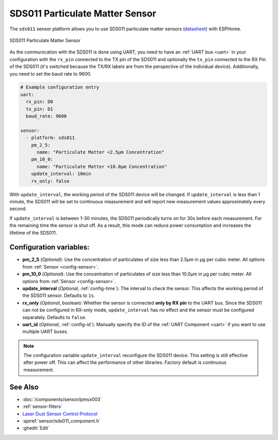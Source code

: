 SDS011 Particulate Matter Sensor
================================

.. seo::
    :description: Instructions for setting up SDS011 Particulate matter sensors
    :image: sds011.jpg
    :keywords: sds011

The ``sds011`` sensor platform allows you to use SDS011 particulate matter sensors (`datasheet <https://nettigo.pl/attachments/398>`__)
with ESPHome.

.. figure:: images/sds011-full.jpg
    :align: center
    :width: 50.0%

    SDS011 Particulate Matter Sensor

As the communication with the SDS011 is done using UART, you need
to have an :ref:`UART bus <uart>` in your configuration with the ``rx_pin`` connected to the TX pin of the
SDS011 and optionally the ``tx_pin`` connected to the RX Pin of the SDS011 (it's switched because the
TX/RX labels are from the perspective of the individual device). Additionally, you need to set the baud rate to 9600.

.. code-block:: yaml

    # Example configuration entry
    uart:
      rx_pin: D0
      tx_pin: D1
      baud_rate: 9600

    sensor:
      - platform: sds011
        pm_2_5:
          name: "Particulate Matter <2.5µm Concentration"
        pm_10_0:
          name: "Particulate Matter <10.0µm Concentration"
        update_interval: 10min
        rx_only: false

With ``update_interval``, the working period of the SDS011 device will be changed. If ``update_interval`` is less
than 1 minute, the SDS011 will be set to continuous measurement and will report new measurement values
approximately every second.

If ``update_interval`` is between 1-30 minutes, the SDS011 periodically turns on for 30s before each measurement.
For the remaining time the sensor is shut off. As a result, this mode can reduce power consumption and increases
the lifetime of the SDS011.

Configuration variables:
------------------------

- **pm_2_5** (*Optional*): Use the concentration of particulates of size less than 2.5µm in µg per cubic meter.
  All options from :ref:`Sensor <config-sensor>`.

- **pm_10_0** (*Optional*): Use the concentration of particulates of size less than 10.0µm in µg per cubic meter.
  All options from :ref:`Sensor <config-sensor>`.

- **update_interval** (*Optional*, :ref:`config-time`): The interval to check the sensor. This affects the working
  period of the SDS011 sensor. Defaults to ``1s``.

- **rx_only** (*Optional*, boolean): Whether the sensor is connected **only by RX pin** to the UART bus.
  Since the SDS011 can not be configured in RX-only mode, ``update_interval`` has no effect and the sensor must be
  configured separately. Defaults to ``false``.

- **uart_id** (*Optional*, :ref:`config-id`): Manually specify the ID of the :ref:`UART Component <uart>` if you want
  to use multiple UART buses.

.. note::

    The configuration variable ``update_interval`` reconfigure the SDS011 device. This setting is still effective
    after power off. This can affect the performance of other libraries. Factory default is continuous measurement.

See Also
--------

- :doc:`/components/sensor/pmsx003`
- :ref:`sensor-filters`
- `Laser Dust Sensor Control Protocol <https://nettigo.pl/attachments/415>`__
- :apiref:`sensor/sds011_component.h`
- :ghedit:`Edit`

.. disqus::
